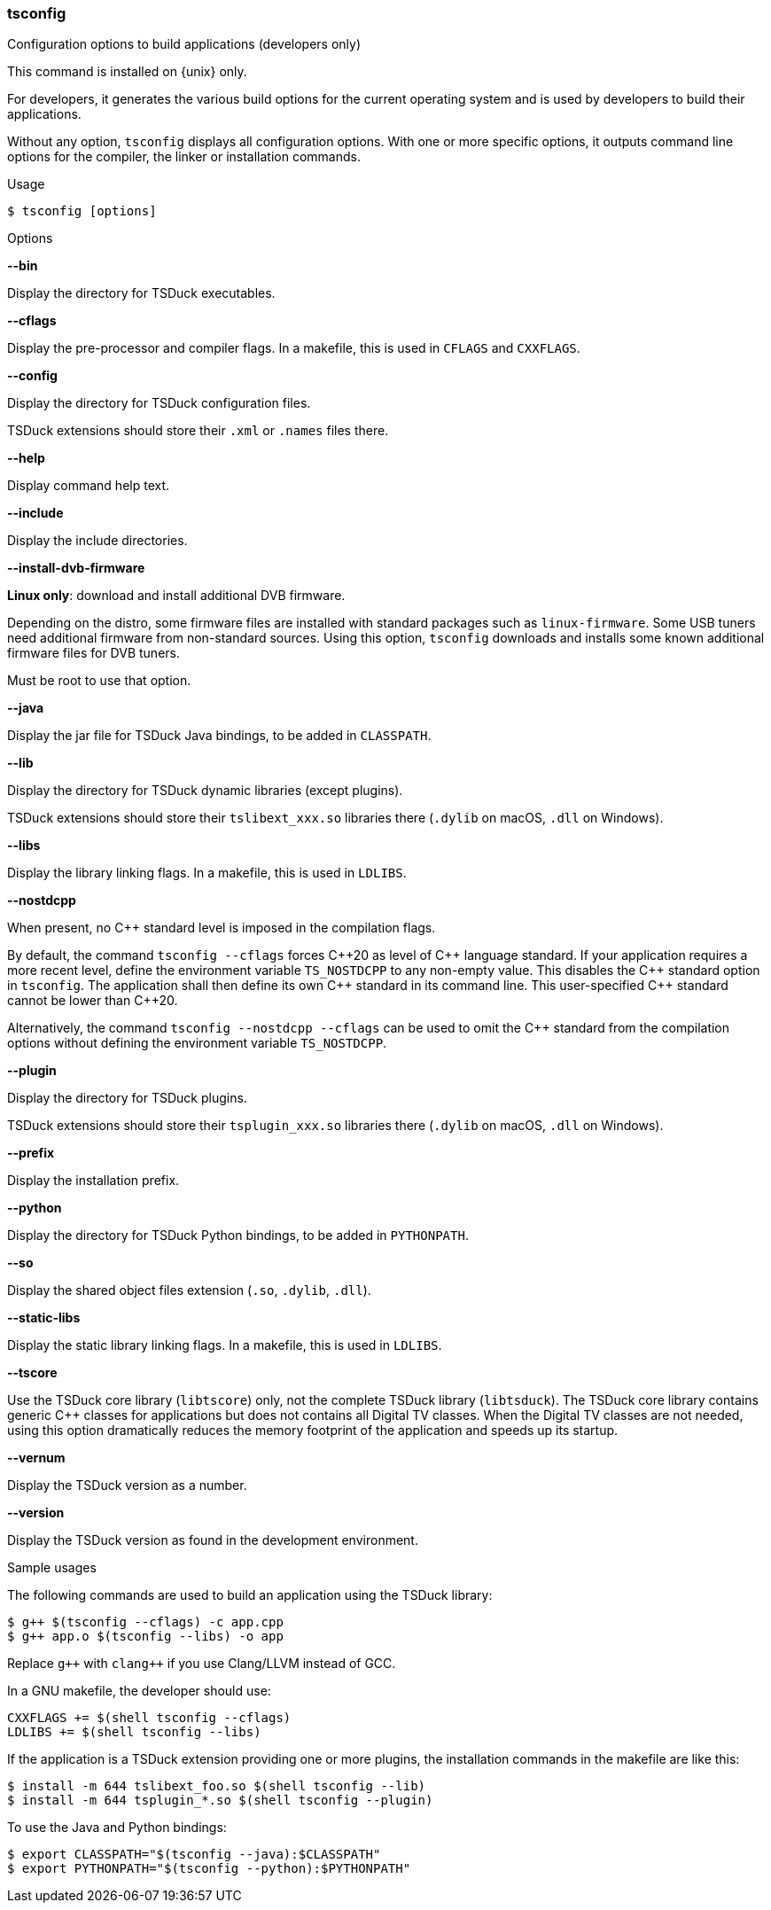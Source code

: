 //----------------------------------------------------------------------------
//
// TSDuck - The MPEG Transport Stream Toolkit
// Copyright (c) 2005-2025, Thierry Lelegard
// BSD-2-Clause license, see LICENSE.txt file or https://tsduck.io/license
//
//----------------------------------------------------------------------------

<<<
[#tsconfig-ref]
=== tsconfig

[.cmd-header]
Configuration options to build applications (developers only)

This command is installed on {unix} only.

For developers, it generates the various build options for
the current operating system and is used by developers to build their applications.

Without any option, `tsconfig` displays all configuration options.
With one or more specific options, it outputs command line options for the compiler, the linker or installation commands.

[.usage]
Usage

[source,shell]
----
$ tsconfig [options]
----

[.usage]
Options

[.opt]
*--bin*

[.optdoc]
Display the directory for TSDuck executables.

[.opt]
*--cflags*

[.optdoc]
Display the pre-processor and compiler flags.
In a makefile, this is used in `CFLAGS` and `CXXFLAGS`.

[.opt]
*--config*

[.optdoc]
Display the directory for TSDuck configuration files.

[.optdoc]
TSDuck extensions should store their `.xml` or `.names` files there.

[.opt]
*--help*

[.optdoc]
Display command help text.

[.opt]
*--include*

[.optdoc]
Display the include directories.

[.opt]
*--install-dvb-firmware*

[.optdoc]
*Linux only*: download and install additional DVB firmware.

[.optdoc]
Depending on the distro, some firmware files are installed with standard packages such as `linux-firmware`.
Some USB tuners need additional firmware from non-standard sources.
Using this option, `tsconfig` downloads and installs some known additional firmware files for DVB tuners.

[.optdoc]
Must be root to use that option.

[.opt]
*--java*

[.optdoc]
Display the jar file for TSDuck Java bindings, to be added in `CLASSPATH`.

[.opt]
*--lib*

[.optdoc]
Display the directory for TSDuck dynamic libraries (except plugins).

[.optdoc]
TSDuck extensions should store their `tslibext_xxx.so` libraries there
(`.dylib` on macOS, `.dll` on Windows).

[.opt]
*--libs*

[.optdoc]
Display the library linking flags.
In a makefile, this is used in `LDLIBS`.

[.opt]
*--nostdcpp*

[.optdoc]
When present, no {cpp} standard level is imposed in the compilation flags.

[.optdoc]
By default, the command `tsconfig --cflags` forces {cpp}20 as level of {cpp} language standard.
If your application requires a more recent level, define the environment variable `TS_NOSTDCPP` to any non-empty value.
This disables the {cpp} standard option in `tsconfig`.
The application shall then define its own {cpp} standard in its command line.
This user-specified {cpp} standard cannot be lower than {cpp}20.

[.optdoc]
Alternatively, the command `tsconfig --nostdcpp --cflags` can be used to omit the {cpp} standard
from the compilation options without defining the environment variable `TS_NOSTDCPP`.

[.opt]
*--plugin*

[.optdoc]
Display the directory for TSDuck plugins.

[.optdoc]
TSDuck extensions should store their `tsplugin_xxx.so` libraries there (`.dylib` on macOS, `.dll` on Windows).

[.opt]
*--prefix*

[.optdoc]
Display the installation prefix.

[.opt]
*--python*

[.optdoc]
Display the directory for TSDuck Python bindings, to be added in `PYTHONPATH`.

[.opt]
*--so*

[.optdoc]
Display the shared object files extension (`.so`, `.dylib`, `.dll`).

[.opt]
*--static-libs*

[.optdoc]
Display the static library linking flags.
In a makefile, this is used in `LDLIBS`.

[.opt]
*--tscore*

[.optdoc]
Use the TSDuck core library (`libtscore`) only, not the complete TSDuck library (`libtsduck`).
The TSDuck core library contains generic {cpp} classes for applications but does
not contains all Digital TV classes. When the Digital TV classes are not needed,
using this option dramatically reduces the memory footprint of the application
and speeds up its startup.

[.opt]
*--vernum*

[.optdoc]
Display the TSDuck version as a number.

[.opt]
*--version*

[.optdoc]
Display the TSDuck version as found in the development environment.

[.usage]
Sample usages

The following commands are used to build an application using the TSDuck library:

[source,shell]
----
$ g++ $(tsconfig --cflags) -c app.cpp
$ g++ app.o $(tsconfig --libs) -o app
----

Replace `g{pp}` with  `clang{pp}` if you use Clang/LLVM instead of GCC.

In a GNU makefile, the developer should use:

[source,shell]
----
CXXFLAGS += $(shell tsconfig --cflags)
LDLIBS += $(shell tsconfig --libs)
----

If the application is a TSDuck extension providing one or more plugins,
the installation commands in the makefile are like this:

[source,shell]
----
$ install -m 644 tslibext_foo.so $(shell tsconfig --lib)
$ install -m 644 tsplugin_*.so $(shell tsconfig --plugin)
----

To use the Java and Python bindings:

[source,shell]
----
$ export CLASSPATH="$(tsconfig --java):$CLASSPATH"
$ export PYTHONPATH="$(tsconfig --python):$PYTHONPATH"
----
